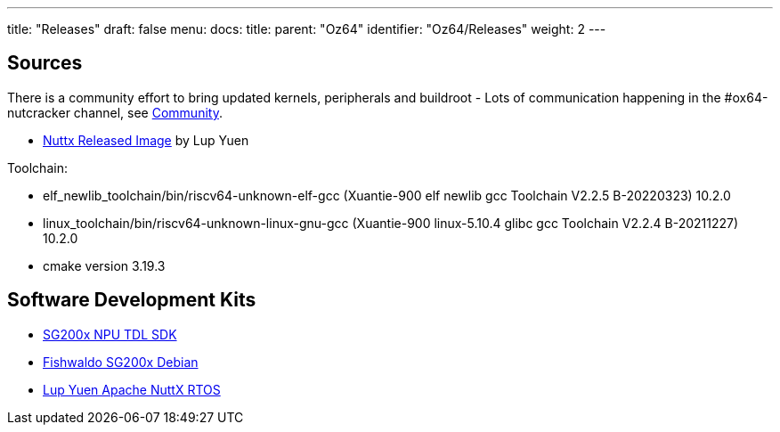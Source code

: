 ---
title: "Releases"
draft: false
menu:
  docs:
    title:
    parent: "Oz64"
    identifier: "Oz64/Releases"
    weight: 2
---

== Sources

There is a community effort to bring updated kernels, peripherals and buildroot - Lots of communication happening in the #ox64-nutcracker channel, see link:/community/[Community]. 

* https://github.com/lupyuen2/wip-nuttx/releases/download/sg2000-1/Image[Nuttx Released Image] by Lup Yuen

Toolchain:

* elf_newlib_toolchain/bin/riscv64-unknown-elf-gcc (Xuantie-900 elf newlib gcc Toolchain V2.2.5 B-20220323) 10.2.0
* linux_toolchain/bin/riscv64-unknown-linux-gnu-gcc (Xuantie-900 linux-5.10.4 glibc gcc Toolchain V2.2.4 B-20211227) 10.2.0
* cmake version 3.19.3

== Software Development Kits
* https://github.com/sophgo/tdl_models[SG200x NPU TDL SDK]
* https://github.com/Fishwaldo/sophgo-sg200x-debian/releases[Fishwaldo SG200x Debian]
* https://github.com/lupyuen/nuttx-sg2000[Lup Yuen Apache NuttX RTOS]

